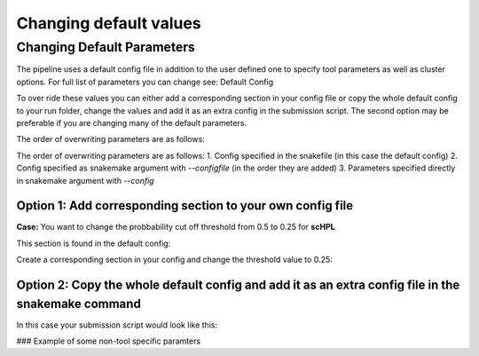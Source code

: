 Changing default values
=======================

.. _change_default_values:

Changing Default Parameters
------------

The pipeline uses a default config file in addition to the user defined one to specify tool parameters as well as cluster options. For full list of parameters you can change see: Default Config

To over ride these values you can either add a corresponding section in your config file or copy the whole default config to your run folder, change the values and add it as an extra config in the submission script. The second option may be preferable if you are changing many of the default parameters.

The order of overwriting parameters are as follows:

The order of overwriting parameters are as follows: 
1. Config specified in the snakefile (in this case the default config)
2. Config specified as snakemake argument with `--configfile` (in the order they are added)
3. Parameters specified directly in snakemake argument with `--config`

Option 1: Add corresponding section to your own config file
~~~~~~~~~~~~~~~~~~~~~~~~~~~~~~~~~~~~~~~~~~~~~~~~~~~~~~~~~~~

**Case:** You want to change the probbability cut off threshold from 0.5 to 0.25 for **scHPL**

This section is found in the default config: 

.. code-block:: yaml
  scHPL:
    threads: 1
    classifier: 'svm'
    dimred: 'False'
    threshold: 0.5

Create a corresponding section in your config and change the threshold value to 0.25: 

.. code-block:: yaml
  # target directory 
  output_dir: <output directory for the annotation workflow>
  
  ### Description of some non-tool specific parameters 
  references:
        <reference_name>:
              experssion: <path counts>
              labels: <path labels>
              output_dir_benchmark: <path benchmarking folder>
              convert_ref_mm_to_hg: False
              ontology:
                    ontology_path: <path to ontology.csv>
                    ontology_column: <ontology_column to use>
              downsample:
                    value: 500
                    stratified: True
              min_cells_per_cluster: 100
  
  # path to query datasets (cell x gene raw counts)
  query_datasets:
        <query_name_1>: <path to counts 1>
        <query_name_2>: <path to counts 2>
        <query_name_3>: <path to counts 3>
  
  # classifiers to run
  tools_to_run:
        - tool1
        - tool2
  
  # consensus method
  consensus:
        tools: 
              - 'all'
        type:
              majority:
                    min_agree: <minimum agreemeent to use>
              CAWPE:
                    mode: <CAWPE MODE>
                    alpha: <alpha value>
  
  # benchmark parameters 
  benchmark:
        n_folds: <number of folds to use in the benchmarking>
  
  # additional parameters
  scHPL:
        threshold: 0.25 
        
**Option 2: Copy the whole default config and add it as an extra config file in the snakemake command**
~~~~~~~~~~~~~~~~~~~~~~~~~~~~~~~~~~~~~~~~~~~~~~~~~~~~~~~~~~~~~~~~~~~~~~~~~~~~~~~~~~~~~~~~~~~~~~~~~~~~~~~

In this case your submission script would look like this:

.. code-block:: bash
  # path to snakefile and config 
  snakefile=<path to snakefile>
  config=<path to configfile>
  extra_config=<path to your new default config file>

  # run workflow 
  snakemake -s ${snakefile} --configfile ${config} ${extra_config} --cores 5

### Example of some non-tool specific paramters 

.. code-block:: bash
  # convert gene symbols in reference from mouse to human 
  convert_ref_mm_to_hg: False

  # TODO: add new example